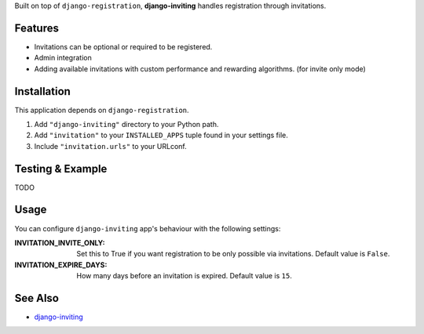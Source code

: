 Built on top of ``django-registration``, **django-inviting** handles
registration through invitations.


Features
========

- Invitations can be optional or required to be registered.
- Admin integration
- Adding available invitations with custom performance and rewarding
  algorithms. (for invite only mode)


Installation
============

This application depends on ``django-registration``.

#. Add ``"django-inviting"`` directory to your Python path.
#. Add ``"invitation"`` to your ``INSTALLED_APPS`` tuple found in
   your settings file.
#. Include ``"invitation.urls"`` to your URLconf.


Testing & Example
=================

TODO


Usage
=====

You can configure ``django-inviting`` app's behaviour with the following
settings:

:INVITATION_INVITE_ONLY:
    Set this to True if you want registration to be only possible via
    invitations. Default value is ``False``.

:INVITATION_EXPIRE_DAYS:
    How many days before an invitation is expired. Default value is ``15``.


See Also
========

-  `django-inviting <http://https://github.com/muhuk/django-inviting>`_
